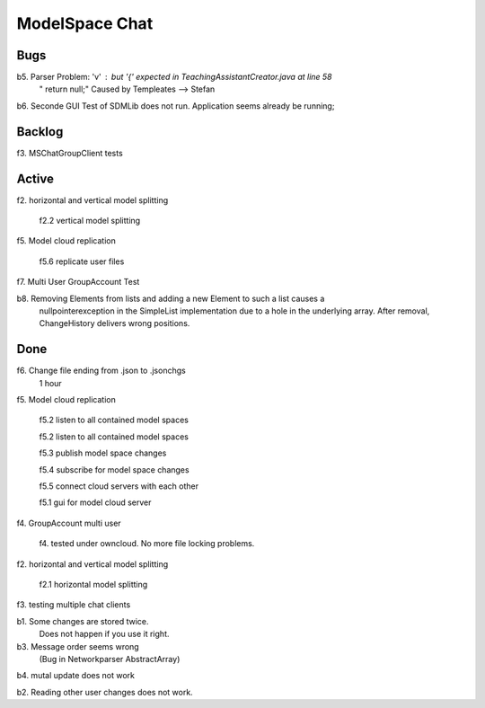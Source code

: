 
ModelSpace Chat
===============


Bugs
----

b5. Parser Problem: 'v' : but '{' expected in TeachingAssistantCreator.java  at line 58
    "      return null;"
    Caused by Templeates --> Stefan


b6. Seconde GUI Test of SDMLib does not run. Application seems already be running;


Backlog
-------

f3. MSChatGroupClient tests



Active
------

f2. horizontal and vertical model splitting

    f2.2 vertical model splitting


f5. Model cloud replication 

	f5.6 replicate user files

f7. Multi User GroupAccount Test  
	
b8. Removing Elements from lists and adding a new Element to such a list causes a 
    nullpointerexception in the SimpleList implementation due to a hole in the 
    underlying array. After removal, ChangeHistory delivers wrong positions. 	
	
Done
----

f6. Change file ending from .json to .jsonchgs
    1 hour

f5. Model cloud replication 

	f5.2 listen to all contained model spaces
	
	f5.2 listen to all contained model spaces
	
	f5.3 publish model space changes
	
	f5.4 subscribe for model space changes

	f5.5 connect cloud servers with each other
	
	f5.1 gui for model cloud server

f4. GroupAccount multi user

    f4. tested under owncloud. No more file locking problems.

f2. horizontal and vertical model splitting

	f2.1 horizontal model splitting 

f3. testing multiple chat clients

b1. Some changes are stored twice. 
    Does not happen if you use it right.

b3. Message order seems wrong
    (Bug in Networkparser AbstractArray)

b4. mutal update does not work

b2. Reading other user changes does not work. 

